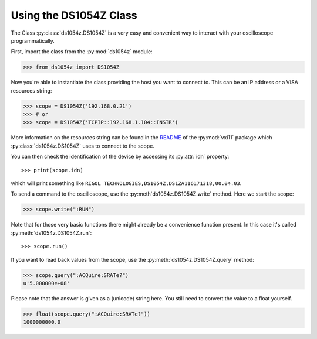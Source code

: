 Using the DS1054Z Class
=======================

The Class :py:class:`ds1054z.DS1054Z` is a very easy and convenient way to
interact with your oscilloscope programmatically.

First, import the class from the :py:mod:`ds1054z` module:

>>> from ds1054z import DS1054Z

Now you're able to instantiate the class providing the host you want to connect to.
This can be an IP address or a VISA resources string:

>>> scope = DS1054Z('192.168.0.21')
>>> # or
>>> scope = DS1054Z('TCPIP::192.168.1.104::INSTR')

More information on the resources string can be found in the `README`_ of the
:py:mod:`vxi11` package which :py:class:`ds1054z.DS1054Z` uses to connect to the scope.

.. _README: https://github.com/python-ivi/python-vxi11/blob/master/README.md#python-vxi-11-readme

You can then check the identification of the device by accessing its :py:attr:`idn` property::

>>> print(scope.idn)

which will print something like ``RIGOL TECHNOLOGIES,DS1054Z,DS1ZA116171318,00.04.03``.

To send a command to the oscilloscope, use the :py:meth`ds1054z.DS1054Z.write` method.
Here we start the scope:

>>> scope.write(":RUN")

Note that for those very basic functions there might already be a convenience function
present. In this case it's called :py:meth:`ds1054z.DS1054Z.run`::

>>> scope.run()

If you want to read back values from the scope, use the :py:meth:`ds1054z.DS1054Z.query` method:

>>> scope.query(":ACQuire:SRATe?")
u'5.000000e+08'

Please note that the answer is given as a (unicode) string here.
You still need to convert the value to a float yourself.

>>> float(scope.query(":ACQuire:SRATe?"))
1000000000.0


